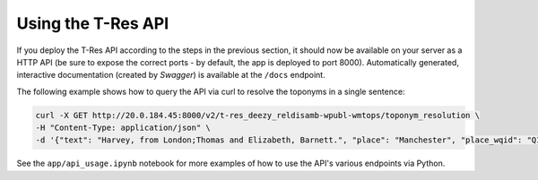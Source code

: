 =======================
Using the T-Res API
=======================

If you deploy the T-Res API according to the steps in the previous section, 
it should now be available on your server as a HTTP API 
(be sure to expose the correct ports - by default, the app is deployed to port 8000). 
Automatically generated, interactive documentation (created by `Swagger`) is available at the ``/docs`` endpoint.

The following example shows how to query the API via curl to resolve the toponyms in a single sentence:

.. code-block:: bash
    
    curl -X GET http://20.0.184.45:8000/v2/t-res_deezy_reldisamb-wpubl-wmtops/toponym_resolution \
    -H "Content-Type: application/json" \
    -d '{"text": "Harvey, from London;Thomas and Elizabeth, Barnett.", "place": "Manchester", "place_wqid": "Q18125"}'

See the ``app/api_usage.ipynb`` notebook for more examples of how to use the API's various endpoints via Python.